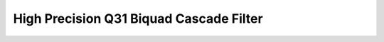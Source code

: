 .. _nmsis_dsp_api_high_precision_q31_biquad_cascade_filter:

High Precision Q31 Biquad Cascade Filter
========================================

.. doxygengroup:: BiquadCascadeDF1_32x64
   :project: nmsis_dsp
   :outline:
   :content-only:

.. doxygengroup:: BiquadCascadeDF1_32x64
   :project: nmsis_dsp
